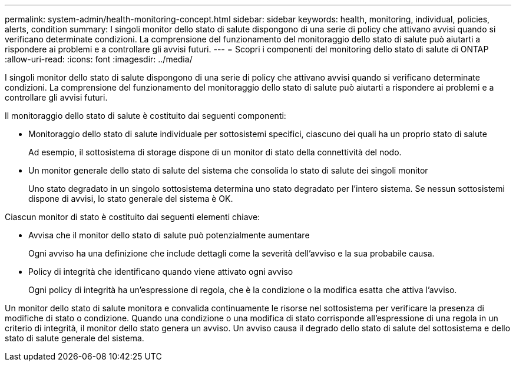 ---
permalink: system-admin/health-monitoring-concept.html 
sidebar: sidebar 
keywords: health, monitoring, individual, policies, alerts, condition 
summary: I singoli monitor dello stato di salute dispongono di una serie di policy che attivano avvisi quando si verificano determinate condizioni. La comprensione del funzionamento del monitoraggio dello stato di salute può aiutarti a rispondere ai problemi e a controllare gli avvisi futuri. 
---
= Scopri i componenti del monitoring dello stato di salute di ONTAP
:allow-uri-read: 
:icons: font
:imagesdir: ../media/


[role="lead"]
I singoli monitor dello stato di salute dispongono di una serie di policy che attivano avvisi quando si verificano determinate condizioni. La comprensione del funzionamento del monitoraggio dello stato di salute può aiutarti a rispondere ai problemi e a controllare gli avvisi futuri.

Il monitoraggio dello stato di salute è costituito dai seguenti componenti:

* Monitoraggio dello stato di salute individuale per sottosistemi specifici, ciascuno dei quali ha un proprio stato di salute
+
Ad esempio, il sottosistema di storage dispone di un monitor di stato della connettività del nodo.

* Un monitor generale dello stato di salute del sistema che consolida lo stato di salute dei singoli monitor
+
Uno stato degradato in un singolo sottosistema determina uno stato degradato per l'intero sistema. Se nessun sottosistemi dispone di avvisi, lo stato generale del sistema è OK.



Ciascun monitor di stato è costituito dai seguenti elementi chiave:

* Avvisa che il monitor dello stato di salute può potenzialmente aumentare
+
Ogni avviso ha una definizione che include dettagli come la severità dell'avviso e la sua probabile causa.

* Policy di integrità che identificano quando viene attivato ogni avviso
+
Ogni policy di integrità ha un'espressione di regola, che è la condizione o la modifica esatta che attiva l'avviso.



Un monitor dello stato di salute monitora e convalida continuamente le risorse nel sottosistema per verificare la presenza di modifiche di stato o condizione. Quando una condizione o una modifica di stato corrisponde all'espressione di una regola in un criterio di integrità, il monitor dello stato genera un avviso. Un avviso causa il degrado dello stato di salute del sottosistema e dello stato di salute generale del sistema.
